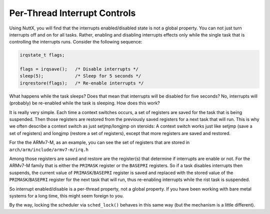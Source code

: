 =============================
Per-Thread Interrupt Controls
=============================

Using NuttX, you will find that the interrupts enabled/disabled state is not a
global property. You can not just turn interrupts off and on for all tasks.
Rather, enabling and disabling interrupts effects only while the single task
that is controlling the interrupts runs. Consider the following sequence:

.. code-block:: C

   irqstate_t flags;
 
   flags = irqsave();   /* Disable interrupts */
   sleep(5);            /* Sleep for 5 seconds */
   irqrestore(flags);   /* Re-enable interrupts */

What happens while the task sleeps? Does that mean that interrupts will be
disabled for five seconds? No, interrupts will (probably) be re-enabled while
the task is sleeping. How does this work?

It is really very simple. Each time a context switches occurs, a set of
registers are saved for the task that is being suspended. Then those registers
are restored from the previously saved registers for a next task that will run.
This is why we often describe a context switch as just setjmp/longjmp on steroids:
A context switch works just like setjmp (save a set of registers) and longjmp
(restore a set of registers), except that more registers are saved and restored.


For the the ARMv7-M, as an example, you can see the set of registers that are
stored in ``arch/arm/include/armv7-m/irq.h``

Among those registers are saved and restore are the register(s) that determine if
interrupts are enable or not. For the ARMv7-M family that is either the ``PRIMASK``
register or the ``BASEPRI`` registers. So if a task disables interrupts then suspends,
the current value of ``PRIMASK``/``BASEPRI`` register is saved and replaced with the
stored value of the ``PRIMASK``/``BASEPRI`` register for the next task that will run,
thus re-enabling interrupts while the rist task is suspended.

So interrupt enabled/disable is a per-thread property, not a global property.
If you have been working with bare metal systems for a long time, this might seem
foreign to you.

By the way, locking the scheduler via ``sched_lock()`` behaves in this same way
(but the mechanism is a little different).

